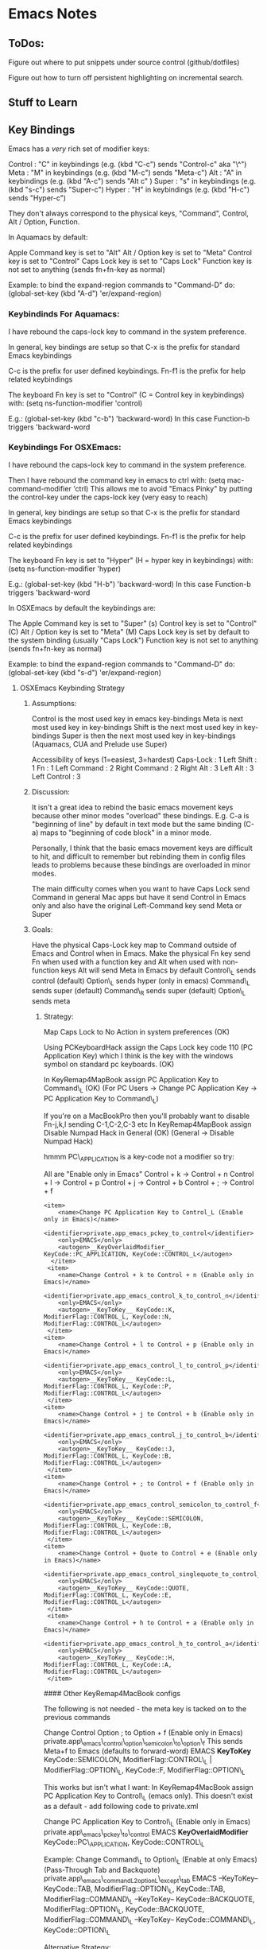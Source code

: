 * Emacs Notes
  :PROPERTIES:
  :CUSTOM_ID: emacs-notes
  :END:

** ToDos:
   :PROPERTIES:
   :CUSTOM_ID: todos
   :END:
Figure out where to put snippets under source control (github/dotfiles)

Figure out how to turn off persistent highlighting on incremental search.

** Stuff to Learn
   :PROPERTIES:
   :CUSTOM_ID: stuff-to-learn
   :END:


** Key Bindings
   :PROPERTIES:
   :CUSTOM_ID: key-bindings
   :END:

Emacs has a /very/ rich set of modifier keys:

Control : "C" in keybindings (e.g. (kbd "C-c") sends "Control-c" aka
"\^") Meta : "M" in keybindings (e.g. (kbd "M-c") sends "Meta-c") Alt :
"A" in keybindings (e.g. (kbd "A-c") sends "Alt c" ) Super : "s" in
keybindings (e.g. (kbd "s-c") sends "Super-c") Hyper : "H" in
keybindings (e.g. (kbd "H-c") sends "Hyper-c")

They don't always correspond to the physical keys, "Command", Control,
Alt / Option, Function.

In Aquamacs by default:

Apple Command key is set to "Alt" Alt / Option key is set to "Meta"
Control key is set to "Control" Caps Lock key is set to "Caps Lock"
Function key is not set to anything (sends fn+fn-key as normal)

Example: to bind the expand-region commands to "Command-D" do:
(global-set-key (kbd "A-d") 'er/expand-region)

*** Keybindinds For Aquamacs:
    :PROPERTIES:
    :CUSTOM_ID: keybindinds-for-aquamacs
    :END:

I have rebound the caps-lock key to command in the system preference.

In general, key bindings are setup so that C-x is the prefix for
standard Emacs keybindings

C-c is the prefix for user defined keybindings. Fn-f1 is the prefix for
help related keybindings

The keyboard Fn key is set to "Control" (C = Control key in keybindings)
with: (setq ns-function-modifier 'control)

E.g.: (global-set-key (kbd "c-b") 'backward-word) In this case
Function-b triggers 'backward-word

*** Keybindings For OSXEmacs:
    :PROPERTIES:
    :CUSTOM_ID: keybindings-for-osxemacs
    :END:

I have rebound the caps-lock key to command in the system preference.

Then I have rebound the command key in emacs to ctrl with: (setq
mac-command-modifier 'ctrl) This allows me to avoid "Emacs Pinky" by
putting the control-key under the caps-lock key (very easy to reach)

In general, key bindings are setup so that C-x is the prefix for
standard Emacs keybindings

C-c is the prefix for user defined keybindings. Fn-f1 is the prefix for
help related keybindings

The keyboard Fn key is set to "Hyper" (H = hyper key in keybindings)
with: (setq ns-function-modifier 'hyper)

E.g.: (global-set-key (kbd "H-b") 'backward-word) In this case
Function-b triggers 'backward-word

In OSXEmacs by default the keybindings are:

The Apple Command key is set to "Super" (s) Control key is set to
"Control" (C) Alt / Option key is set to "Meta" (M) Caps Lock key is set
by default to the system binding (usually "Caps Lock") Function key is
not set to anything (sends fn+fn-key as normal)

Example: to bind the expand-region commands to "Command-D" do:
(global-set-key (kbd "s-d") 'er/expand-region)

**** OSXEmacs Keybinding Strategy
     :PROPERTIES:
     :CUSTOM_ID: osxemacs-keybinding-strategy
     :END:

***** Assumptions:
      :PROPERTIES:
      :CUSTOM_ID: assumptions
      :END:

Control is the most used key in emacs key-bindings Meta is next most
used key in key-bindings Shift is the next most used key in key-bindings
Super is then the next most used key in key-bindings (Aquamacs, CUA and
Prelude use Super)

Accessibility of keys (1=easiest, 3=hardest) Caps-Lock : 1 Left Shift :
1 Fn : 1 Left Command : 2 Right Command : 2 Right Alt : 3 Left Alt : 3
Left Control : 3

***** Discussion:
      :PROPERTIES:
      :CUSTOM_ID: discussion
      :END:

It isn't a great idea to rebind the basic emacs movement keys because
other minor modes "overload" these bindings. E.g. C-a is "beginning of
line" by default in text mode but the same binding (C-a) maps to
"beginning of code block" in a minor mode.

Personally, I think that the basic emacs movement keys are difficult to
hit, and difficult to remember but rebinding them in config files leads
to problems because these bindings are overloaded in minor modes.

The main difficulty comes when you want to have Caps Lock send Command
in general Mac apps but have it send Control in Emacs only and also have
the original Left-Command key send Meta or Super

***** Goals:
      :PROPERTIES:
      :CUSTOM_ID: goals
      :END:

Have the physical Caps-Lock key map to Command outside of Emacs and
Control when in Emacs. Make the physical Fn key send Fn when used with a
function key and Alt when used with non-function keys Alt will send Meta
in Emacs by default Control\_L sends control (default) Option\_L sends
hyper (only in emacs) Command\_L sends super (default) Command\_R sends
super (default) Option\_L sends meta

****** Strategy:
       :PROPERTIES:
       :CUSTOM_ID: strategy
       :END:

Map Caps Lock to No Action in system preferences (OK)

Using PCKeyboardHack assign the Caps Lock key code 110 (PC Application
Key) which I think is the key with the windows symbol on standard pc
keyboards. (OK)

In KeyRemap4MapBook assign PC Application Key to Command\_L (OK) (For PC
Users -> Change PC Application Key -> PC Application Key to Command\_L)

If you're on a MacBookPro then you'll probably want to disable Fn-j,k,l
sending C-1,C-2,C-3 etc In KeyRemap4MapBook assign Disable Numpad Hack
in General (OK) (General -> Disable Numpad Hack)

hmmm PC\_APPLICATION is a key-code not a modifier so try:

All are "Enable only in Emacs" Control + k -> Control + n Control + l ->
Control + p Control + j -> Control + b Control + ; -> Control + f

#+BEGIN_EXAMPLE
    <item>
        <name>Change PC Application Key to Control_L (Enable only in Emacs)</name>
        <identifier>private.app_emacs_pckey_to_control</identifier>
        <only>EMACS</only>
        <autogen>__KeyOverlaidModifier__ KeyCode::PC_APPLICATION, KeyCode::CONTROL_L</autogen>
      </item>
     <item>
        <name>Change Control + k to Control + n (Enable only in Emacs)</name>
        <identifier>private.app_emacs_control_k_to_control_n</identifier>
        <only>EMACS</only>
        <autogen>__KeyToKey__ KeyCode::K, ModifierFlag::CONTROL_L, KeyCode::N, ModifierFlag::CONTROL_L</autogen>
     </item>
    <item>
        <name>Change Control + l to Control + p (Enable only in Emacs)</name>
        <identifier>private.app_emacs_control_l_to_control_p</identifier>
        <only>EMACS</only>
        <autogen>__KeyToKey__ KeyCode::L, ModifierFlag::CONTROL_L, KeyCode::P, ModifierFlag::CONTROL_L</autogen>
     </item>
    <item>
        <name>Change Control + j to Control + b (Enable only in Emacs)</name>
        <identifier>private.app_emacs_control_j_to_control_b</identifier>
        <only>EMACS</only>
        <autogen>__KeyToKey__ KeyCode::J, ModifierFlag::CONTROL_L, KeyCode::B, ModifierFlag::CONTROL_L</autogen>
     </item>
    <item>
        <name>Change Control + ; to Control + f (Enable only in Emacs)</name>
        <identifier>private.app_emacs_control_semicolon_to_control_f</identifier>
        <only>EMACS</only>
        <autogen>__KeyToKey__ KeyCode::SEMICOLON, ModifierFlag::CONTROL_L, KeyCode::B, ModifierFlag::CONTROL_L</autogen>
     </item>
    <item>
        <name>Change Control + Quote to Control + e (Enable only in Emacs)</name>
        <identifier>private.app_emacs_control_singlequote_to_control_e</identifier>
        <only>EMACS</only>
        <autogen>__KeyToKey__ KeyCode::QUOTE, ModifierFlag::CONTROL_L, KeyCode::E, ModifierFlag::CONTROL_L</autogen>
     </item>
     <item>
        <name>Change Control + h to Control + a (Enable only in Emacs)</name>
        <identifier>private.app_emacs_control_h_to_control_a</identifier>
        <only>EMACS</only>
        <autogen>__KeyToKey__ KeyCode::H, ModifierFlag::CONTROL_L, KeyCode::A, ModifierFlag::CONTROL_L</autogen>
     </item>
#+END_EXAMPLE

#### Other KeyRemap4MacBook configs

The following is not needed - the meta key is tacked on to the previous
commands

 Change Control Option ; to Option + f (Enable only in Emacs)
private.app\_emacs\_control\_option\_semicolon\_to\_option\_f This sends
Meta+f to Emacs (defaults to forward-word) EMACS *KeyToKey*
KeyCode::SEMICOLON, ModifierFlag::CONTROL\_L | ModifierFlag::OPTION\_L,
KeyCode::F, ModifierFlag::OPTION\_L

This works but isn't what I want: In KeyRemap4MacBook assign PC
Application Key to Control\_L (emacs only). This doesn't exist as a
default - add following code to private.xml

 Change PC Application Key to Control\_L (Enable only in Emacs)
private.app\_emacs\_pckey\_to\_control EMACS *KeyOverlaidModifier*
KeyCode::PC\_APPLICATION, KeyCode::CONTROL\_L

Example: Change Command\_L to Option\_L (Enable at only Emacs)
(Pass-Through Tab and Backquote)
private.app\_emacs\_commandL2optionL\_except\_tab EMACS --KeyToKey--
KeyCode::TAB, ModifierFlag::OPTION\_L, KeyCode::TAB,
ModifierFlag::COMMAND\_L --KeyToKey-- KeyCode::BACKQUOTE,
ModifierFlag::OPTION\_L, KeyCode::BACKQUOTE, ModifierFlag::COMMAND\_L
--KeyToKey-- KeyCode::COMMAND\_L, KeyCode::OPTION\_L

Alternative Strategy:

Map Caps Lock to Command in system preferences

;; Make the Command key behave like the Control key (setq
mac-command-modifier 'control)

Capture my basic movement keys with Keyboard Maestro (Command-h,
Command-; etc) and bind them to the emacs standard keys (C-a, C-e). This
will keep the minor mode bindings intact.

Set Caps Lock to Command in System Prefs. This enables movement keys and
command keybindings in other Mac apps.

Make L-Command send Control only in Emacs with KeyRemap4MacBook Make
Function key send Alt -> which sends Meta to Emacs (in emacs.d?) Make
Left Command send Command (do nothing) -> Super (s) Make Right Option
key send Control only in Emacs with KR4MB (?)

Setting Fn to Meta would allow easy access to Shift Meta and Control
Meta combinations.

***** Future Keymapping Ideas
      :PROPERTIES:
      :CUSTOM_ID: future-keymapping-ideas
      :END:

Map Shift + Char to Uppercase Char but Shift becomes Meta if Control key
is held down.

Map control key to

*** Getting Help
    :PROPERTIES:
    :CUSTOM_ID: getting-help
    :END:

describe-key : k, k describe-function : f, f describe-variable : v, v
apropos : a a info-reader : i i man-pages : M-x man\\
describe-mode : C-h m\\
describe-key-briefly : C-h c

Go back to the previous topic in the help C-c C-b

*** Executing Commands
    :PROPERTIES:
    :CUSTOM_ID: executing-commands
    :END:

execute-extended-command : C-x C-m, C-c RET quit : C-x C-c repeat last
command : C-x z

*** Basic Movement
    :PROPERTIES:
    :CUSTOM_ID: basic-movement
    :END:

These are bound in Keyboard Maestro to avoid clobbering kill-line etc.

next-line : Command-k (Keyboard Maestro sends C-n) previous-line :
Command-l (Keyboard Maestro sends C-p) backward-char : Command-j
(Keyboard Maestro sends C-f) forward-char : Command-; (Keyboard Maestro
sends C-b) beginning of line : Command-h (Keyboard Maestro sends C-a)
end of line : Command-' (Keyboard Maestro sends C-e) backward-sentence :
M-a (consider rebind to M-h) forward-sentence : M-e (consider rebind to
M-') backwards-para : C- forwards-para : C- (prior) : fn- (pgup) : fn-
beginning-of-buffer : fn- end-of-buffer : fn- recenter-top-bottom : C-l,
H-l

forward-by-sexp : C-M-f, C-M- (useful!) backward-by-sexp : C-M-b, C-M-
(useful!) back-to-indentation : M-m (consider rebind)

beginning of defun : C-M-a (consider rebind - C-M-< ?) end of defun :
C-M-e (consider rebind - C-M-> ?)

repeat command : C-u C-u 8 C-f = move 8 chars

ace-jump-word-mode : C-c SPC ace-jump-char-mode : C-c C-u SPC
ace-jump-line-mode : C-c C-u C-u SPC

transpose-char : C-t (drag char behind point fwd) transpose-line : M-,

*** Smex (Meta X replacement)
    :PROPERTIES:
    :CUSTOM_ID: smex-meta-x-replacement
    :END:

Next match : C-s Prev match : C-r

*** iSearch
    :PROPERTIES:
    :CUSTOM_ID: isearch
    :END:

Can also be considered a movement command begin-isearch : A-f

*** Region
    :PROPERTIES:
    :CUSTOM_ID: region
    :END:

set-mark-command : C-space cancel mark : C-g

*** Killing Cutting and Pasting
    :PROPERTIES:
    :CUSTOM_ID: killing-cutting-and-pasting
    :END:

kill-region : H-k, C-w set-mark-command : C-space exchng point & mark :
C-x C-x jump prev mark : C-u C-space (set mark, cancel, c-u c-spc to
return) kill-ring-save : M-w (save the region as if killed aka copy) cut
: A-x (with region selected) copy : A-c (with region selected) paste :
A-v (with region selected) cua-paste-pop : M-y (same as 'yank-pop)
delete-char-fwd : C-d delete-word-backwards : M-DEL delete-word-forward
: M-d kill to end of sent : M-k backwards kill line : C-u 0 C-k

*** Selection
    :PROPERTIES:
    :CUSTOM_ID: selection
    :END:

Selection is more than an little funky in Emacs expand region : A-d
(repeat to expand to semantic units)

*** Buffers and Files
    :PROPERTIES:
    :CUSTOM_ID: buffers-and-files
    :END:

Switch-buffer : C-x b\\
list-buffers : C-x C-b (d to delete buffer and x to execute)
kill-selected-buffer : C-k (from within the mini-buffer)\\
find-file : C-x c-f\\
visit-recent-files : C-x f, C-x, C-r\\
find file under point : C-x p\\
show-file-name : C-c n\\
mac-key-save-file : A-s\\
save-some-buffers : C-x s (save all files) swap-buffers : C-c s

*** Projectile
    :PROPERTIES:
    :CUSTOM_ID: projectile
    :END:

Projectile is part of Emacs prelude and it's a great way to navigate
your project. First, make sure that your project's directory has a .git
directory. If it doesn't then just to a "git init" in the project's
directory and it will initialize a git repo. Next, visit a file in the
project and projectile should autmatically include it in the switch
project list.

switch-projects : C-c p s helm-projectile : C-c p h projectile-find-file
: C-c p f, s-f list-project-buffers : C-c p b, s-b (not bound)
open-project-root-dired : C-c p D list-projectile-bindings : C-c p -h
projectile-grep : s-g projectile-recent : C-c p e

*** Dired
    :PROPERTIES:
    :CUSTOM_ID: dired
    :END:

Dired is a very powerful way of navigating to files without leaving
Emacs

go up a directory : \^ Next subdir : > Prev subdir : <

*** Window Control
    :PROPERTIES:
    :CUSTOM_ID: window-control
    :END:

Split Window Vertically : C-x 3 Split Window Horizotally : C-x 2 Close
Window (Unsplit) : C-x 0 Current Window Only : C-x 1 Focus in Direction
: Shift-arrow keys other-window : C-x o Open file in other window : C-x
M-f Save Window Config : C-x r w a Restory Window Config : C-x r j a
Window Down : Shift-down Window Up : Shift-up Window Right : Shift-right
Window Left : Shift-left Window undo : C-c left (winner mode) Window
redo : C-c right (winner mode) New frame : s-n Delete frame : s-w

*** Editing
    :PROPERTIES:
    :CUSTOM_ID: editing
    :END:

Transpose words : M-t\\
Comment Region : M-; (comments if region, else column comment) Hippy
Expand : M-/\\
Indent Region : C-M- 

*** Clojure Commands
    :PROPERTIES:
    :CUSTOM_ID: clojure-commands
    :END:

Eval last Exp in Repl : Reindent region : C-M-  Fold functions : TODO
Mark defun : C-M-h

** Customizations
   :PROPERTIES:
   :CUSTOM_ID: customizations
   :END:

*** Fonts
    :PROPERTIES:
    :CUSTOM_ID: fonts
    :END:

For a specific font: M-x customize-face RET

** Programming
   :PROPERTIES:
   :CUSTOM_ID: programming
   :END:

*** Paredit
    :PROPERTIES:
    :CUSTOM_ID: paredit
    :END:

Force delete backwards : C-u DEL Raise over parent : M-r splice : M-s
slurp-forward : C- slurp-backward : C-

*** Clojure Buffer ==> nREPL Interaction
    :PROPERTIES:
    :CUSTOM_ID: clojure-buffer-nrepl-interaction
    :END:

Eval top eval form : C-c C-c Eval the ns form : C-c C-n Eval form
preceding pont : C-c C-p Clear REPL buffer : C-c M-o jump to symbol def
: M-. Return to pre-jump point : M-, Backtraces on errors : (auto) Load
current buffer : C-c C-k Describe current symbol : C-c C-d
auto-completion : (auto) Auto-doc in mini-buffer : (auto) Visit the
current nREPL : C-c C-z

*** nREPL buffer
    :PROPERTIES:
    :CUSTOM_ID: nrepl-buffer
    :END:

Jack in to specific file : C-u M-x Close paren and eval : C-RET Interupt
pending evals : C-c C-b Prev / Next in history : C-up / C-down
Search-fwd in history : M-s Describe current symbol : C-c C-d Clear
nREPL buffer : C-c M-o Complete symbol : TAB Close nREPL buffer : M-x
RET nrepl-close

*** nREPL Introspection in Clojure Buffer
    :PROPERTIES:
    :CUSTOM_ID: nrepl-introspection-in-clojure-buffer
    :END:

Inspect symbol : C-c C-i (on any expression, will prompt to accept) Next
object : TAB (Shift / TAB) Inspect subobject : RET Pop to Parent obj : l
(lower-case "L") Refresh inspector : g

** Troubleshooting 

Delete all compiled emacs lisp files from terminal: 
(useful when upgrading emacs to a different major version)
from: https://github.com/syl20bnr/spacemacs/issues/3129

#+begin_src bash 
cd ~/.emacs.d/
find . -name '*.elc' | xargs rm
#+end_src
